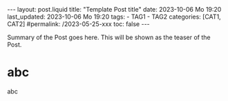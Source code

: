 #+LANGUAGE: en

#+begin_comment
1) =toc:nil=: Do not generate Org TOC:
   https://orgmode.org/manual/Table-of-Contents.html
2) =broken-links=: Continue export even when there are broken links 
   https://orgmode.org/manual/Export-Settings.html
#+end_comment
#+OPTIONS: toc:nil  broken-links:mark

#+begin_comment
Jekyll front matter:
https://jekyllrb.com/docs/front-matter/
#+end_comment
#+begin_export html
---
layout: post.liquid
title:  "Template Post title"
date: 2023-10-06 Mo 19:20
last_updated: 2023-10-06 Mo 19:20
tags:
  - TAG1
  - TAG2
categories: [CAT1, CAT2]
#permalink: /2023-05-25-xxx
toc: false
---

#+end_export

Summary of the Post goes here. This will be shown as the teaser of the
Post. 

* abc

  abc


* COMMENT Local variables

  Taken from: 
  https://emacs.stackexchange.com/a/76549/11978
  
# Local Variables:
# org-md-toplevel-hlevel: 2
# End:
  
